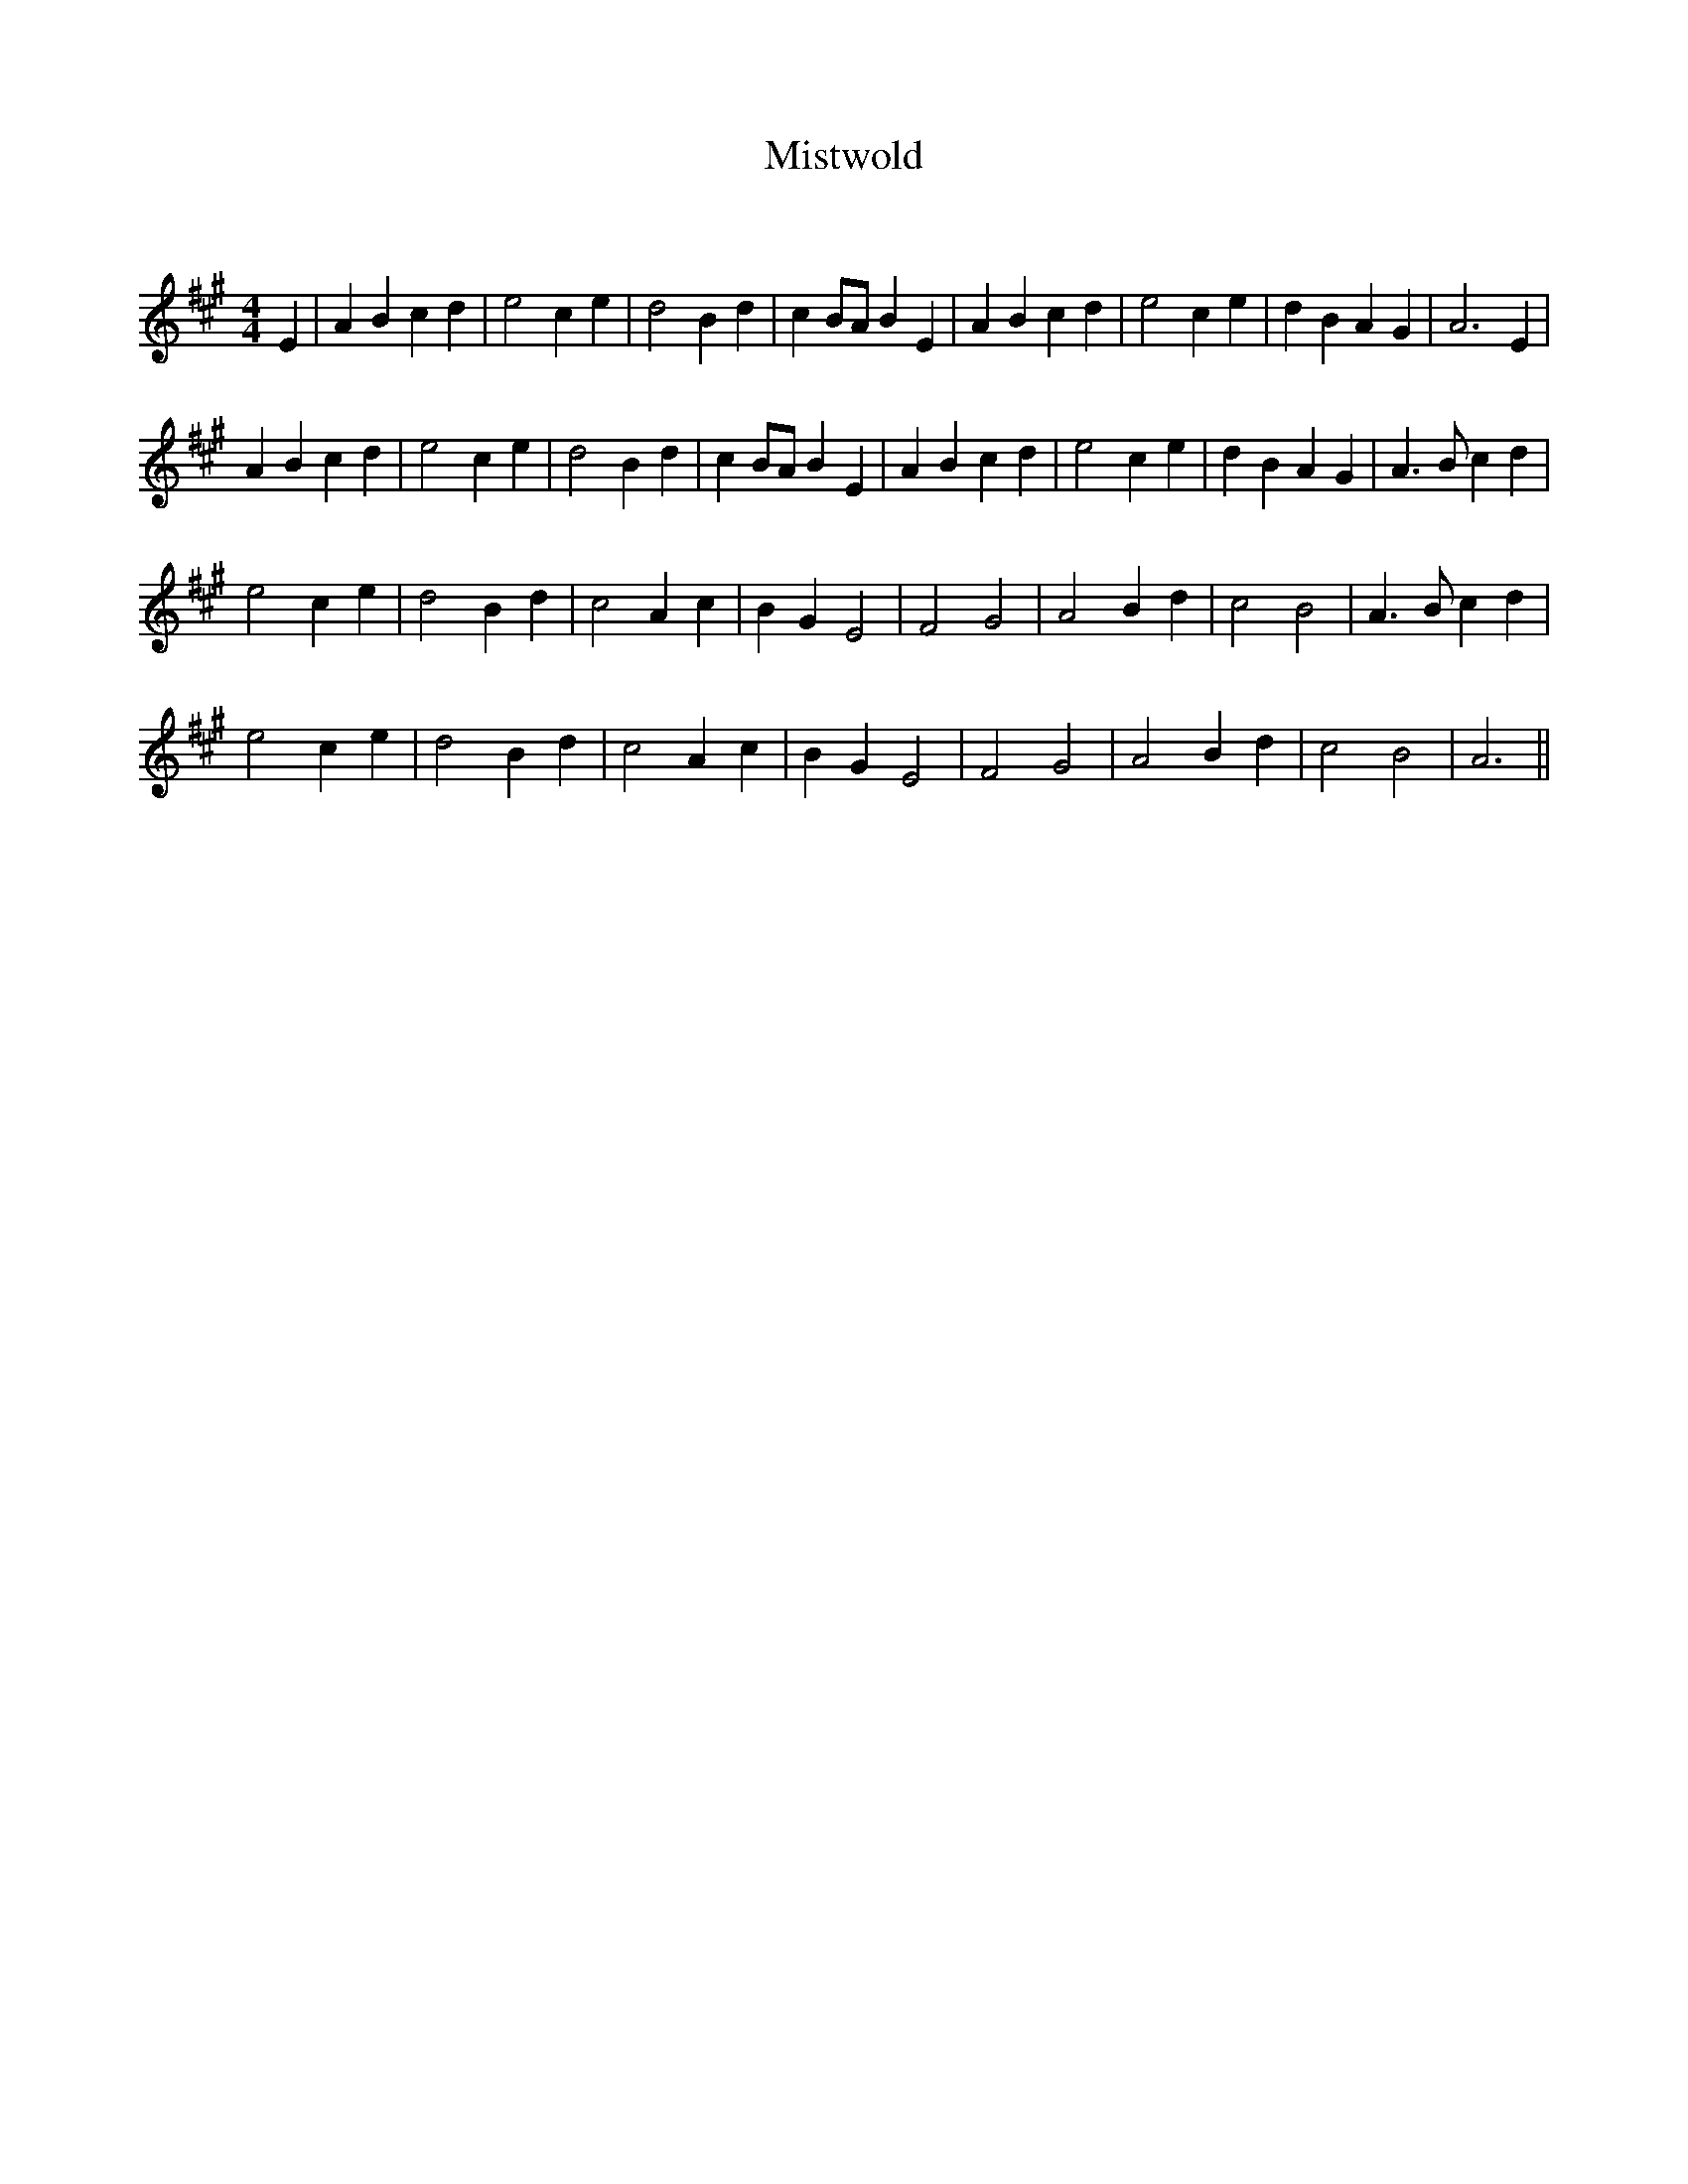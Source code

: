 X:1
T: Mistwold
C:
R:Reel
Q: 232
K:A
M:4/4
L:1/8
E2|A2 B2 c2 d2|e4 c2 e2|d4 B2 d2|c2 BA B2 E2|A2 B2 c2 d2|e4 c2 e2|d2 B2 A2 G2|A6 E2|
A2 B2 c2 d2|e4 c2 e2|d4 B2 d2|c2 BA B2 E2|A2 B2 c2 d2|e4 c2 e2|d2 B2 A2 G2|A3B c2 d2|
e4 c2 e2|d4 B2 d2|c4 A2 c2|B2 G2 E4|F4 G4|A4 B2 d2|c4 B4|A3B c2 d2|
e4 c2 e2|d4 B2 d2|c4 A2 c2|B2 G2 E4|F4 G4|A4 B2 d2|c4 B4|A6||
